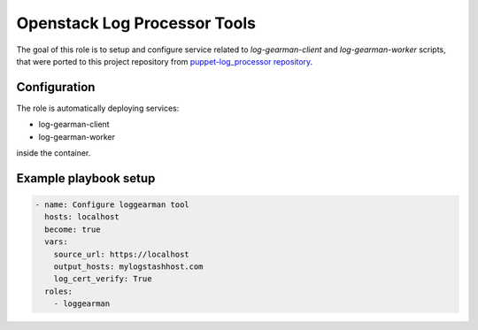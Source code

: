 Openstack Log Processor Tools
=============================

The goal of this role is to setup and configure service related
to `log-gearman-client` and `log-gearman-worker` scripts, that
were ported to this project repository from `puppet-log_processor repository
<https://opendev.org/opendev/puppet-log_processor/src/branch/master/files>`__.

Configuration
-------------

The role is automatically deploying services:

* log-gearman-client
* log-gearman-worker

inside the container.

Example playbook setup
----------------------

.. code-block:: yaml

   - name: Configure loggearman tool
     hosts: localhost
     become: true
     vars:
       source_url: https://localhost
       output_hosts: mylogstashhost.com
       log_cert_verify: True
     roles:
       - loggearman
